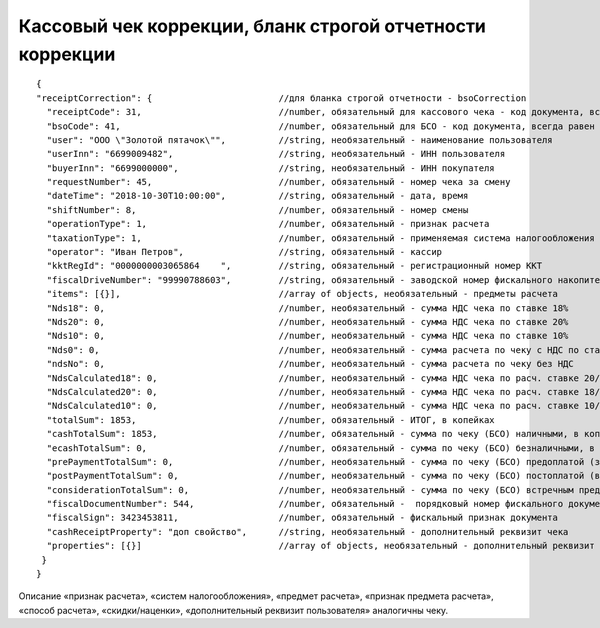 Кассовый чек коррекции, бланк строгой отчетности коррекции
==========================================================

::

  { 
  "receiptCorrection": {                        //для бланка строгой отчетности - bsoCorrection
    "receiptCode": 31,                          //number, обязательный для кассового чека - код документа, всегда равен 31
    "bsoCode": 41,                              //number, обязательный для БСО - код документа, всегда равен 41
    "user": "ООО \"Золотой пятачок\"",          //string, необязательный - наименование пользователя
    "userInn": "6699009482",                    //string, необязательный - ИНН пользователя
    "buyerInn": "6699000000",                   //string, необязательный - ИНН покупателя
    "requestNumber": 45,                        //number, обязательный - номер чека за смену
    "dateTime": "2018-10-30T10:00:00",          //string, обязательный - дата, время
    "shiftNumber": 8,                           //number, обязательный - номер смены
    "operationType": 1,                         //number, обязательный - признак расчета
    "taxationType": 1,                          //number, обязательный - применяемая система налогообложения
    "operator": "Иван Петров",                  //string, обязательный - кассир
    "kktRegId": "0000000003065864    ",         //string, обязательный - регистрационный номер ККТ
    "fiscalDriveNumber": "99990788603",         //string, обязательный - заводской номер фискального накопителя
    "items": [{}],                              //array of objects, необязательный - предметы расчета
    "Nds18": 0,	                                //number, необязательный - сумма НДС чека по ставке 18%
    "Nds20": 0,	                                //number, необязательный - сумма НДС чека по ставке 20%
    "Nds10": 0,                                 //number, необязательный - сумма НДС чека по ставке 10%
    "Nds0": 0,                                  //number, необязательный - сумма расчета по чеку с НДС по ставке 0%
    "ndsNo": 0,                                 //number, необязательный - сумма расчета по чеку без НДС
    "NdsCalculated18": 0,                       //number, необязательный - сумма НДС чека по расч. ставке 20/120
    "NdsCalculated20": 0,                       //number, необязательный - сумма НДС чека по расч. ставке 18/118
    "NdsCalculated10": 0,                       //number, необязательный - сумма НДС чека по расч. ставке 10/110
    "totalSum": 1853,                           //number, обязательный - ИТОГ, в копейках
    "cashTotalSum": 1853,                       //number, обязательный - сумма по чеку (БСО) наличными, в копейках
    "ecashTotalSum": 0,                         //number, обязательный - сумма по чеку (БСО) безналичными, в копейках
    "prePaymentTotalSum": 0,                    //number, необязательный - сумма по чеку (БСО) предоплатой (зачетом аванса и (или) предыдущих платежей)
    "postPaymentTotalSum": 0,                   //number, необязательный - сумма по чеку (БСО) постоплатой (в кредит)
    "considerationTotalSum": 0,                 //number, необязательный - сумма по чеку (БСО) встречным предоставлением
    "fiscalDocumentNumber": 544,                //number, обязательный -  порядковый номер фискального документа
    "fiscalSign": 3423453811,                   //number, обязательный - фискальный признак документа
    "cashReceiptProperty": "доп свойство",      //string, необязательный - дополнительный реквизит чека
    "properties": [{}]                          //array of objects, необязательный - дополнительный реквизит пользователя
   }
  }

Описание «признак расчета», «систем налогообложения», «предмет расчета», «признак предмета расчета», «способ расчета», «скидки/наценки», «дополнительный реквизит пользователя» аналогичны чеку.

